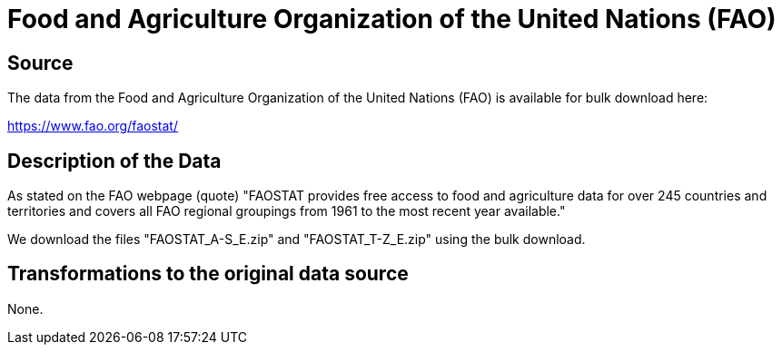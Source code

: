 = Food and Agriculture Organization of the United Nations (FAO)

== Source

The data from the Food and Agriculture Organization of the United Nations (FAO) is available for bulk download here:

https://www.fao.org/faostat/

== Description of the Data

As stated on the FAO webpage (quote) "FAOSTAT provides free access to food and agriculture data for over 245 countries and territories and covers all FAO regional groupings from 1961 to the most recent year available."

We download the files "FAOSTAT_A-S_E.zip" and "FAOSTAT_T-Z_E.zip" using the bulk download.

== Transformations to the original data source

None.

